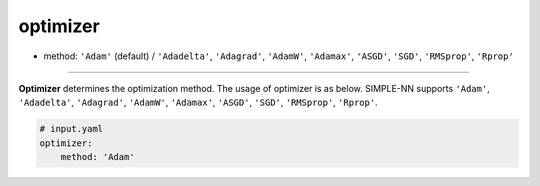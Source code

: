 =========
optimizer
=========

- method: ``'Adam'`` (default) / ``'Adadelta'``, ``'Adagrad'``, ``'AdamW'``, ``'Adamax'``, ``'ASGD'``, ``'SGD'``, ``'RMSprop'``, ``'Rprop'``
----
        
**Optimizer** determines the optimization method. The usage of optimizer is as below. SIMPLE-NN supports ``'Adam'``, ``'Adadelta'``, ``'Adagrad'``, ``'AdamW'``, ``'Adamax'``, ``'ASGD'``, ``'SGD'``, ``'RMSprop'``, ``'Rprop'``.

.. code-block:: yaml

    # input.yaml
    optimizer:
        method: 'Adam'
